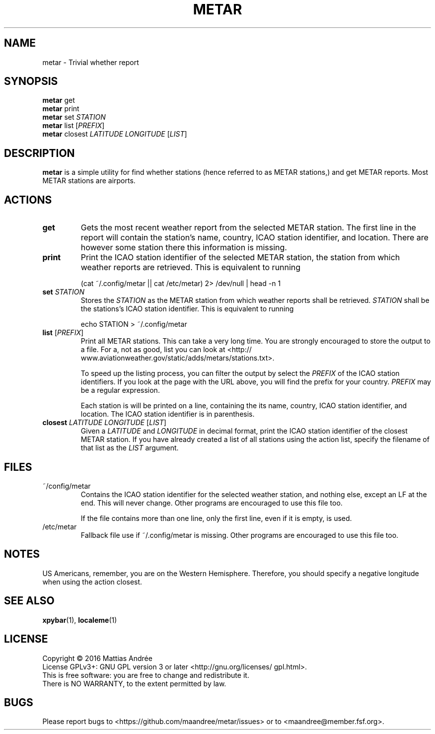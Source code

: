 .TH METAR 1 METAR
.SH "NAME"
metar - Trivial whether report
.SH "SYNOPSIS"
.B metar
get
.br
.B metar
print
.br
.B metar
set
.I STATION
.br
.B metar
list
.RI [ PREFIX ]
.br
.B metar
closest
.I LATITUDE
.I LONGITUDE
.RI [ LIST ]
.SH "DESCRIPTION"
.B metar
is a simple utility for find whether stations (hence referred to
as METAR stations,) and get METAR reports. Most METAR stations are
airports.
.SH "ACTIONS"
.TP
.B get
Gets the most recent weather report from the selected METAR
station. The first line in the report will contain the station's
name, country, ICAO station identifier, and location. There are
however some station there this information is missing.
.TP
.B print
Print the ICAO station identifier of the selected METAR station,
the station from which weather reports are retrieved. This is
equivalent to running

.nf
    (cat ~/.config/metar || cat /etc/metar) 2> /dev/null | head -n 1
.fi
.TP
\fBset\fP \fISTATION\fP
Stores the
.I STATION
as the METAR station from which weather reports shall be retrieved.
.I STATION
shall be the stations's ICAO station identifier. This is equivalent
to running

.nf
    echo STATION > ~/.config/metar
.fi
.TP
\fBlist\fP [\fIPREFIX\fP]
Print all METAR stations. This can take a very long time. You
are strongly encouraged to store the output to a file. For a,
not as good, list you can look at
<http://\:www.aviationweather.gov/\:static/\:adds/\:metars/\:stations.txt>.

To speed up the listing process, you can filter the output
by select the
.I PREFIX
of the ICAO station identifiers. If you look at the page with
the URL above, you will find the prefix for your country.
.I PREFIX
may be a regular expression.

Each station is will be printed on a line, containing the its
name, country, ICAO station identifier, and location. The
ICAO station identifier is in parenthesis.
.TP
\fBclosest\fP \fILATITUDE\fP \fILONGITUDE\fP [\fILIST\fP]
Given a
.I LATITUDE
and
.I LONGITUDE
in decimal format, print the ICAO station identifier of the
closest METAR station. If you have already created a list of
all stations using the action list, specify the filename of
that list as the
.I LIST
argument.
.SH "FILES"
.TP
~/config/metar
Contains the ICAO station identifier for the selected weather
station, and nothing else, except an LF at the end. This will
never change. Other programs are encouraged to use this file
too.

If the file contains more than one line, only the first line,
even if it is empty, is used.
.TP
/etc/metar
Fallback file use if ~/.config/metar is missing. Other
programs are encouraged to use this file too.
.SH "NOTES"
US Americans, remember, you are on the Western Hemisphere. Therefore,
you should specify a negative longitude when using the action closest.
.SH "SEE ALSO"
.BR xpybar (1),
.BR localeme (1)
.SH "LICENSE"
Copyright \(co 2016  Mattias Andrée
.br
License GPLv3+: GNU GPL version 3 or later <http://\:gnu.org/\:licenses/\:gpl.html>.
.br
This is free software: you are free to change and redistribute it.
.br
There is NO WARRANTY, to the extent permitted by law.
.SH "BUGS"
Please report bugs to <https://\:github.com/\:maandree/\:metar/\:issues>
or to <maandree@member.fsf.org>.
